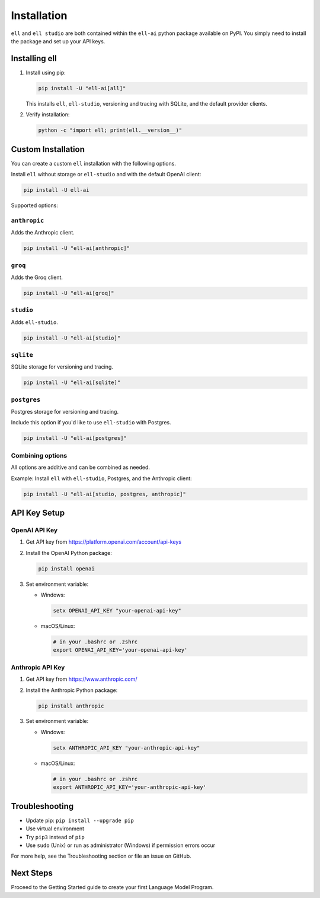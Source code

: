 Installation
============

``ell`` and ``ell studio`` are both contained within the ``ell-ai`` python package available on PyPI. You simply need to install the package and set up your API keys.

Installing ell
--------------

1. Install using pip:

   .. code-block:: bash

      pip install -U "ell-ai[all]"

   This installs ``ell``, ``ell-studio``, versioning and tracing with SQLite, and the default provider clients.

2. Verify installation:

   .. code-block:: bash

      python -c "import ell; print(ell.__version__)"

Custom Installation
-------------------

You can create a custom ``ell`` installation with the following options.

Install ``ell`` without storage or ``ell-studio`` and with the default OpenAI client:

.. code-block:: bash

   pip install -U ell-ai

Supported options:

``anthropic``
~~~~~~~~~~~~~
Adds the Anthropic client.

.. code-block:: bash

   pip install -U "ell-ai[anthropic]"


``groq``
~~~~~~~~
Adds the Groq client.

.. code-block:: bash

   pip install -U "ell-ai[groq]"


``studio``
~~~~~~~~~~
Adds ``ell-studio``.

.. code-block:: bash

   pip install -U "ell-ai[studio]"


``sqlite``
~~~~~~~~~~
SQLite storage for versioning and tracing.

.. code-block:: bash

   pip install -U "ell-ai[sqlite]"


``postgres``
~~~~~~~~~~~~
Postgres storage for versioning and tracing.

Include this option if you'd like to use ``ell-studio`` with Postgres.

.. code-block:: bash

   pip install -U "ell-ai[postgres]"

Combining options
~~~~~~~~~~~~~~~~~

All options are additive and can be combined as needed.

Example: Install ``ell`` with ``ell-studio``, Postgres, and the Anthropic client:

.. code-block:: bash

   pip install -U "ell-ai[studio, postgres, anthropic]"


API Key Setup
-------------

OpenAI API Key
~~~~~~~~~~~~~~

1. Get API key from https://platform.openai.com/account/api-keys
2. Install the OpenAI Python package:

   .. code-block:: bash

      pip install openai

3. Set environment variable:

   - Windows:

     .. code-block:: batch

        setx OPENAI_API_KEY "your-openai-api-key"

   - macOS/Linux: 

     .. code-block:: bash

        # in your .bashrc or .zshrc
        export OPENAI_API_KEY='your-openai-api-key'

Anthropic API Key
~~~~~~~~~~~~~~~~~

1. Get API key from https://www.anthropic.com/
2. Install the Anthropic Python package:

   .. code-block:: bash

      pip install anthropic

3. Set environment variable:

   - Windows:

     .. code-block:: batch

        setx ANTHROPIC_API_KEY "your-anthropic-api-key"

   - macOS/Linux:

     .. code-block:: bash

        # in your .bashrc or .zshrc
        export ANTHROPIC_API_KEY='your-anthropic-api-key'

Troubleshooting
---------------

- Update pip: ``pip install --upgrade pip``
- Use virtual environment
- Try ``pip3`` instead of ``pip``
- Use ``sudo`` (Unix) or run as administrator (Windows) if permission errors occur

For more help, see the Troubleshooting section or file an issue on GitHub.

Next Steps
----------

Proceed to the Getting Started guide to create your first Language Model Program.
